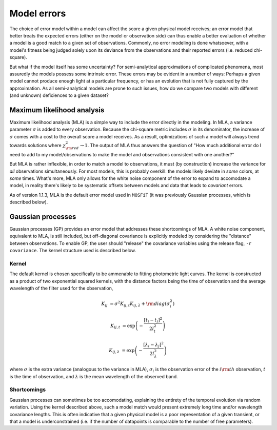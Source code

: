 .. _error:

============
Model errors
============

The choice of error model within a model can affect the score a given physical model receives; an error model that better treats the expected errors (either on the model or observation side) can thus enable a better evaluation of whether a model is a good match to a given set of observations. Commonly, no error modeling is done whatsoever, with a model's fitness being judged solely upon its deviance from the observations and their reported errors (i.e. reduced chi-square).

But what if the model itself has some uncertainty? For semi-analytical approximations of complicated phenomena, most assuredly the models possess some intrinsic error. These errors may be evident in a number of ways: Perhaps a given model cannot produce enough light at a particular frequency, or has an evolution that is not fully captured by the approximation. As all semi-analytical models are prone to such issues, how do we compare two models with different (and unknown) deficiences to a given dataset?

.. _mla:

---------------------------
Maximum likelihood analysis
---------------------------

Maximum likelihood analysis (MLA) is a simple way to include the error directly in the modeling. In MLA, a variance parameter :math:`\sigma` is added to every observation. Because the chi-square metric includes :math:`\sigma` in its denominator, the increase of :math:`\sigma` comes with a cost to the overall score a model receives. As a result, optimizations of such a model will always trend towards solutions where :math:`\chi^2_{\rm red} \rightarrow 1`. The output of MLA thus answers the question of "How much additional error do I need to add to my model/observations to make the model and observations consistent with one another?"

But MLA is rather inflexible, in order to match a model to observations, it must (by construction) increase the variance for *all* observations simultaneously. For most models, this is probably overkill: the models likely deviate in *some* colors, at *some* times. What's more, MLA only allows for the white noise component of the error to expand to accomodate a model, in reality there's likely to be systematic offsets between models and data that leads to *covariant* errors.

As of version 1.1.3, MLA is the default error model used in ``MOSFiT`` (it was previously Gaussian processes, which is described below).

.. _gaussian:

------------------
Gaussian processes
------------------

Gaussian processes (GP) provides an error model that addresses these shortcomings of MLA. A white noise component, equivalent to MLA, is still included, but off-diagonal covariance is explicitly modeled by considering the "distance" between observations. To enable GP, the user should "release" the covariance variables using the release flag, ``-r covariance``. The kernel structure used is described below.

.. _kernel:

Kernel
======

The default kernel is chosen specifically to be ammenable to fitting photometric light curves. The kernel is constructed as a product of two exponential squared kernels, with the distance factors being the time of observation and the average wavelength of the filter used for the observation,

.. math::

    K_{ij} &= \sigma^2 K_{ij,t} K_{ij,\lambda} + {\rm diag}(\sigma_i^2)

    K_{ij,t} &= \exp \left(-\frac{\left[t_i - t_j\right]^2}{2 l_{t}^2}\right)

    K_{ij,\lambda} &= \exp \left(-\frac{\left[\lambda_i - \lambda_j\right]^2}{2 l_{\lambda}^2}\right)

where :math:`\sigma` is the extra variance (analogous to the variance in MLA), :math:`\sigma_i` is the observation error of the :math:`i{\rm th}` observation, :math:`t` is the time of observation, and :math:`\lambda` is the mean wavelength of the observed band.

Shortcomings
============

Gaussian processes can sometimes be too accomodating, explaining the entirety of the temporal evolution via random variation. Using the kernel described above, such a model match would present extremely long time and/or wavelength covariance lengths. This is often indicative that a given physical model is a poor representation of a given transient, or that a model is underconstrained (i.e. if the number of datapoints is comparable to the number of free parameters).
